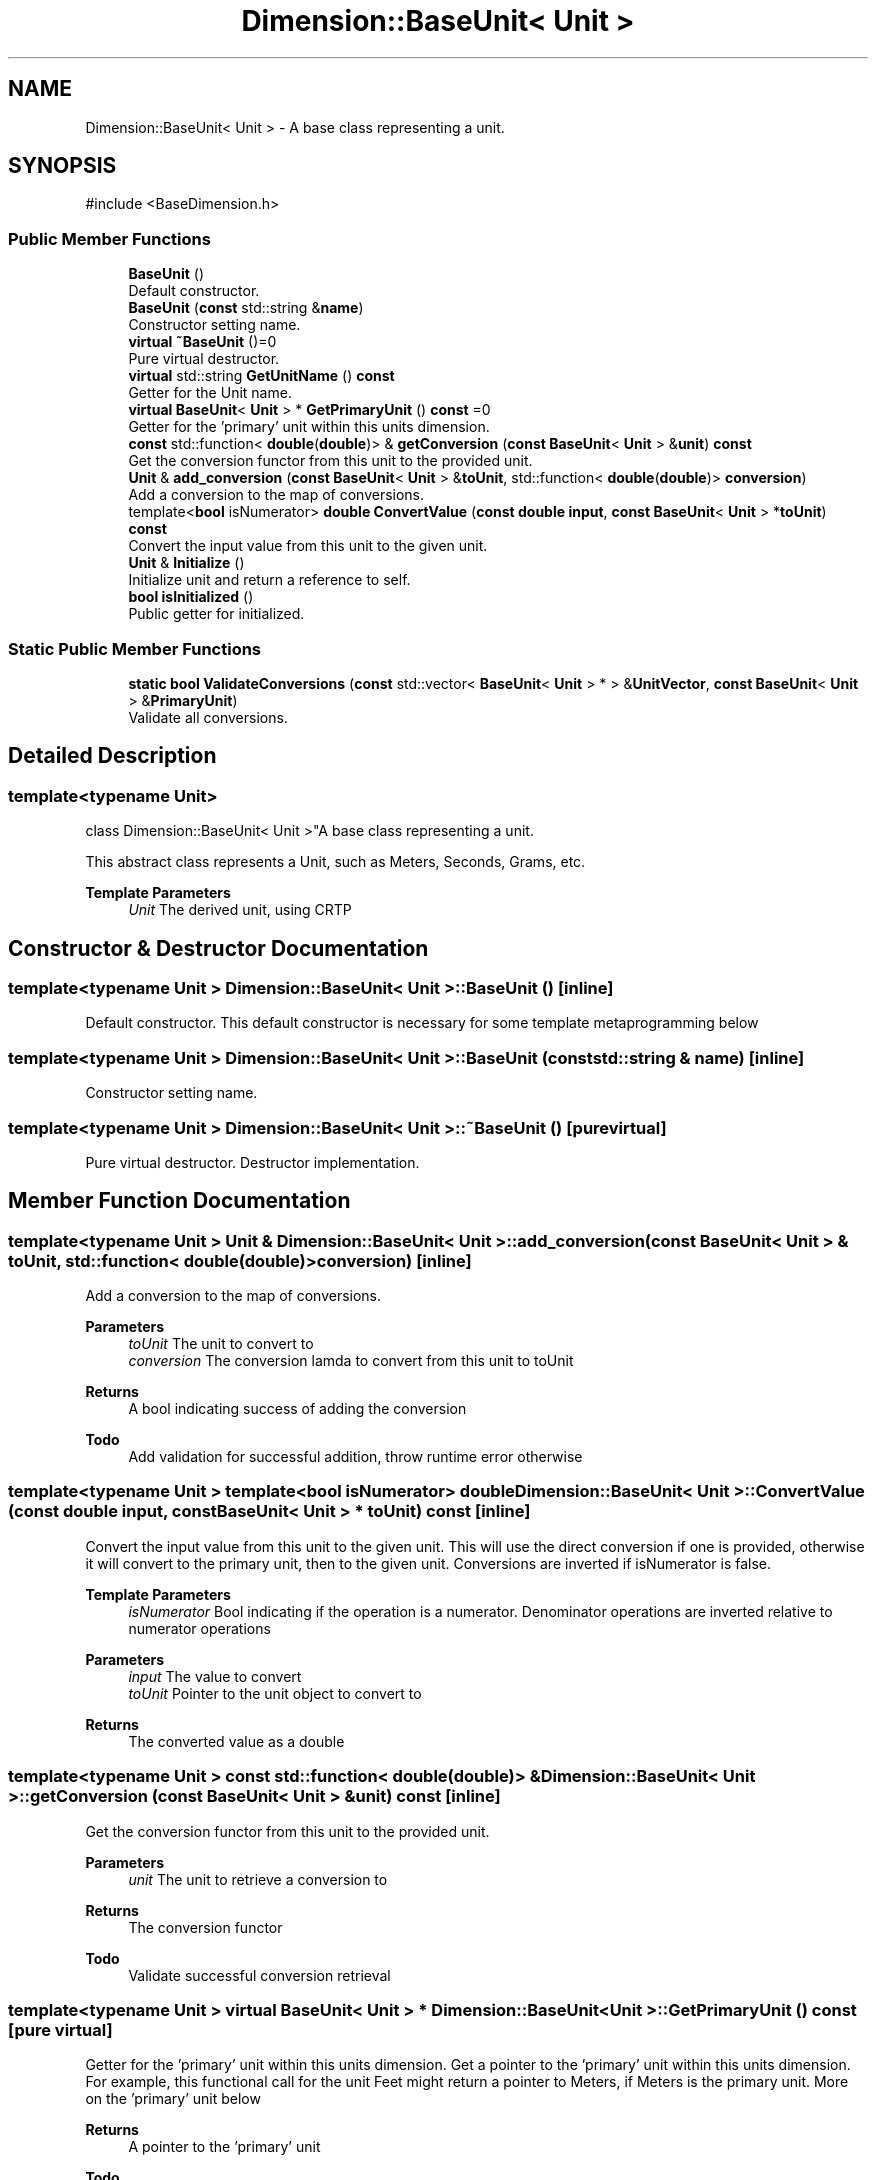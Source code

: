 .TH "Dimension::BaseUnit< Unit >" 3 "Version 0.4" "Dimensional" \" -*- nroff -*-
.ad l
.nh
.SH NAME
Dimension::BaseUnit< Unit > \- A base class representing a unit\&.  

.SH SYNOPSIS
.br
.PP
.PP
\fR#include <BaseDimension\&.h>\fP
.SS "Public Member Functions"

.in +1c
.ti -1c
.RI "\fBBaseUnit\fP ()"
.br
.RI "Default constructor\&. "
.ti -1c
.RI "\fBBaseUnit\fP (\fBconst\fP std::string &\fBname\fP)"
.br
.RI "Constructor setting name\&. "
.ti -1c
.RI "\fBvirtual\fP \fB~BaseUnit\fP ()=0"
.br
.RI "Pure virtual destructor\&. "
.ti -1c
.RI "\fBvirtual\fP std::string \fBGetUnitName\fP () \fBconst\fP"
.br
.RI "Getter for the Unit name\&. "
.ti -1c
.RI "\fBvirtual\fP \fBBaseUnit\fP< \fBUnit\fP > * \fBGetPrimaryUnit\fP () \fBconst\fP =0"
.br
.RI "Getter for the 'primary' unit within this units dimension\&. "
.ti -1c
.RI "\fBconst\fP std::function< \fBdouble\fP(\fBdouble\fP)> & \fBgetConversion\fP (\fBconst\fP \fBBaseUnit\fP< \fBUnit\fP > &\fBunit\fP) \fBconst\fP"
.br
.RI "Get the conversion functor from this unit to the provided unit\&. "
.ti -1c
.RI "\fBUnit\fP & \fBadd_conversion\fP (\fBconst\fP \fBBaseUnit\fP< \fBUnit\fP > &\fBtoUnit\fP, std::function< \fBdouble\fP(\fBdouble\fP)> \fBconversion\fP)"
.br
.RI "Add a conversion to the map of conversions\&. "
.ti -1c
.RI "template<\fBbool\fP isNumerator> \fBdouble\fP \fBConvertValue\fP (\fBconst\fP \fBdouble\fP \fBinput\fP, \fBconst\fP \fBBaseUnit\fP< \fBUnit\fP > *\fBtoUnit\fP) \fBconst\fP"
.br
.RI "Convert the input value from this unit to the given unit\&. "
.ti -1c
.RI "\fBUnit\fP & \fBInitialize\fP ()"
.br
.RI "Initialize unit and return a reference to self\&. "
.ti -1c
.RI "\fBbool\fP \fBisInitialized\fP ()"
.br
.RI "Public getter for initialized\&. "
.in -1c
.SS "Static Public Member Functions"

.in +1c
.ti -1c
.RI "\fBstatic\fP \fBbool\fP \fBValidateConversions\fP (\fBconst\fP std::vector< \fBBaseUnit\fP< \fBUnit\fP > * > &\fBUnitVector\fP, \fBconst\fP \fBBaseUnit\fP< \fBUnit\fP > &\fBPrimaryUnit\fP)"
.br
.RI "Validate all conversions\&. "
.in -1c
.SH "Detailed Description"
.PP 

.SS "template<\fBtypename\fP \fBUnit\fP>
.br
class Dimension::BaseUnit< Unit >"A base class representing a unit\&. 

This abstract class represents a Unit, such as Meters, Seconds, Grams, etc\&. 
.PP
\fBTemplate Parameters\fP
.RS 4
\fIUnit\fP The derived unit, using CRTP 
.RE
.PP

.SH "Constructor & Destructor Documentation"
.PP 
.SS "template<\fBtypename\fP \fBUnit\fP > \fBDimension::BaseUnit\fP< \fBUnit\fP >::BaseUnit ()\fR [inline]\fP"

.PP
Default constructor\&. This default constructor is necessary for some template metaprogramming below 
.SS "template<\fBtypename\fP \fBUnit\fP > \fBDimension::BaseUnit\fP< \fBUnit\fP >::BaseUnit (\fBconst\fP std::string & name)\fR [inline]\fP"

.PP
Constructor setting name\&. 
.SS "template<\fBtypename\fP \fBUnit\fP > \fBDimension::BaseUnit\fP< \fBUnit\fP >::~\fBBaseUnit\fP ()\fR [pure virtual]\fP"

.PP
Pure virtual destructor\&. Destructor implementation\&. 
.SH "Member Function Documentation"
.PP 
.SS "template<\fBtypename\fP \fBUnit\fP > \fBUnit\fP & \fBDimension::BaseUnit\fP< \fBUnit\fP >::add_conversion (\fBconst\fP \fBBaseUnit\fP< \fBUnit\fP > & toUnit, std::function< \fBdouble\fP(\fBdouble\fP)> conversion)\fR [inline]\fP"

.PP
Add a conversion to the map of conversions\&. 
.PP
\fBParameters\fP
.RS 4
\fItoUnit\fP The unit to convert to 
.br
\fIconversion\fP The conversion lamda to convert from this unit to toUnit 
.RE
.PP
\fBReturns\fP
.RS 4
A bool indicating success of adding the conversion 
.RE
.PP
\fBTodo\fP
.RS 4
Add validation for successful addition, throw runtime error otherwise 
.RE
.PP

.SS "template<\fBtypename\fP \fBUnit\fP > template<\fBbool\fP isNumerator> \fBdouble\fP \fBDimension::BaseUnit\fP< \fBUnit\fP >::ConvertValue (\fBconst\fP \fBdouble\fP input, \fBconst\fP \fBBaseUnit\fP< \fBUnit\fP > * toUnit) const\fR [inline]\fP"

.PP
Convert the input value from this unit to the given unit\&. This will use the direct conversion if one is provided, otherwise it will convert to the primary unit, then to the given unit\&. Conversions are inverted if isNumerator is false\&. 
.PP
\fBTemplate Parameters\fP
.RS 4
\fIisNumerator\fP Bool indicating if the operation is a numerator\&. Denominator operations are inverted relative to numerator operations 
.RE
.PP
\fBParameters\fP
.RS 4
\fIinput\fP The value to convert 
.br
\fItoUnit\fP Pointer to the unit object to convert to 
.RE
.PP
\fBReturns\fP
.RS 4
The converted value as a double 
.RE
.PP

.SS "template<\fBtypename\fP \fBUnit\fP > \fBconst\fP std::function< \fBdouble\fP(\fBdouble\fP)> & \fBDimension::BaseUnit\fP< \fBUnit\fP >::getConversion (\fBconst\fP \fBBaseUnit\fP< \fBUnit\fP > & unit) const\fR [inline]\fP"

.PP
Get the conversion functor from this unit to the provided unit\&. 
.PP
\fBParameters\fP
.RS 4
\fIunit\fP The unit to retrieve a conversion to 
.RE
.PP
\fBReturns\fP
.RS 4
The conversion functor 
.RE
.PP
\fBTodo\fP
.RS 4
Validate successful conversion retrieval 
.RE
.PP

.SS "template<\fBtypename\fP \fBUnit\fP > \fBvirtual\fP \fBBaseUnit\fP< \fBUnit\fP > * \fBDimension::BaseUnit\fP< \fBUnit\fP >::GetPrimaryUnit () const\fR [pure virtual]\fP"

.PP
Getter for the 'primary' unit within this units dimension\&. Get a pointer to the 'primary' unit within this units dimension\&. For example, this functional call for the unit Feet might return a pointer to Meters, if Meters is the primary unit\&. More on the 'primary' unit below 
.PP
\fBReturns\fP
.RS 4
A pointer to the 'primary' unit 
.RE
.PP
\fBTodo\fP
.RS 4
Prefer returning a reference, need to evaluate fallout 
.RE
.PP

.PP
Implemented in \fBDimension::LengthUnit\fP, and \fBDimension::TimeUnit\fP\&.
.SS "template<\fBtypename\fP \fBUnit\fP > \fBvirtual\fP std::string \fBDimension::BaseUnit\fP< \fBUnit\fP >::GetUnitName () const\fR [inline]\fP, \fR [virtual]\fP"

.PP
Getter for the Unit name\&. 
.PP
\fBReturns\fP
.RS 4
A string indicating the unit name 
.RE
.PP
\fBTodo\fP
.RS 4
This is primarily used to determine which conversion to use\&. If conversions change to use the existing global variables, this could be removed 
.RE
.PP

.SS "template<\fBtypename\fP \fBUnit\fP > \fBUnit\fP & \fBDimension::BaseUnit\fP< \fBUnit\fP >::Initialize ()\fR [inline]\fP"

.PP
Initialize unit and return a reference to self\&. Sets the initialized flag to true and steps through the conversion map provided for this unit type\&. Other instances of this unit type are retrieved via the \fBUnitFactory\fP, which is called through the derived unit's GetInstance method\&. 
.PP
\fBReturns\fP
.RS 4
Instance of self for chaining 
.RE
.PP

.SS "template<\fBtypename\fP \fBUnit\fP > \fBbool\fP \fBDimension::BaseUnit\fP< \fBUnit\fP >::isInitialized ()\fR [inline]\fP"

.PP
Public getter for initialized\&. 
.SS "template<\fBtypename\fP \fBUnit\fP > \fBstatic\fP \fBbool\fP \fBDimension::BaseUnit\fP< \fBUnit\fP >::ValidateConversions (\fBconst\fP std::vector< \fBBaseUnit\fP< \fBUnit\fP > * > & UnitVector, \fBconst\fP \fBBaseUnit\fP< \fBUnit\fP > & PrimaryUnit)\fR [inline]\fP, \fR [static]\fP"

.PP
Validate all conversions\&. This function should be called as part of the initialization step of each derived Unit type\&. It should be given the vector of all Units for the Unit type at hand, as well as the Primary Unit of that \fBDimension\fP 
.PP
\fBParameters\fP
.RS 4
\fIUnitVector\fP The vector of all Units within this dimension 
.br
\fIPrimaryUnit\fP The 'primary' unit for this dimension\&. Every unit must have a conversion to and from this unit\&. While other conversions are allowed, these conversions are mandatory\&. 
.RE
.PP
\fBReturns\fP
.RS 4
A bool indicating successful validation 
.RE
.PP
\fBTodo\fP
.RS 4
Update this since the vectors aren't used anymore 
.RE
.PP


.SH "Author"
.PP 
Generated automatically by Doxygen for Dimensional from the source code\&.
